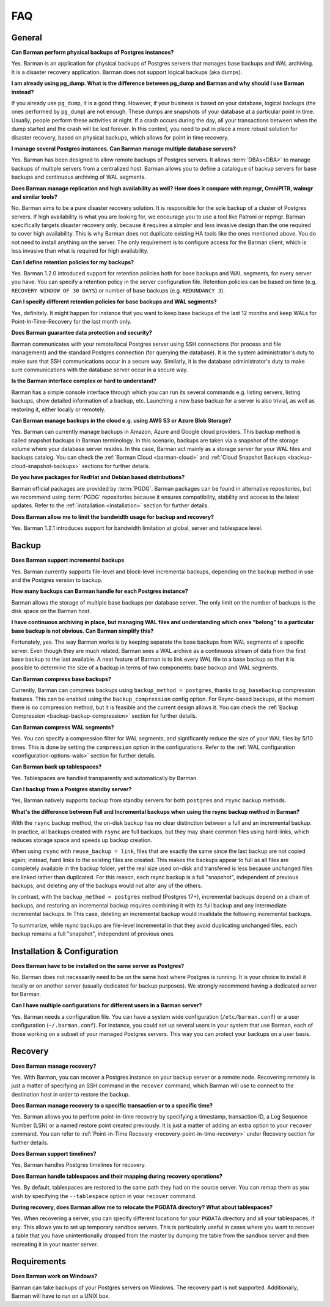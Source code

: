 .. _faq:

FAQ
===

.. _faq-general:

General
-------

**Can Barman perform physical backups of Postgres instances?**

Yes. Barman is an application for physical backups of Postgres servers that manages
base backups and WAL archiving. It is a disaster recovery application. Barman does not
support logical backups (aka dumps).

**I am already using pg_dump. What is the difference between pg_dump and Barman
and why should I use Barman instead?**

If you already use ``pg_dump``, it is a good thing. However, if your business is based
on your database, logical backups (the ones performed by ``pg_dump``) are
not enough. These dumps are snapshots of your database at a particular point in time.
Usually, people perform these activities at night. If a crash occurs during the day,
all your transactions between when the dump started and the crash will be lost forever.
In this context, you need to put in place a more robust solution for disaster recovery,
based on physical backups, which allows for point in time recovery.

**I manage several Postgres instances. Can Barman manage multiple database servers?**

Yes. Barman has been designed to allow remote backups of Postgres servers. It allows
:term:`DBAs<DBA>` to manage backups of multiple servers from a centralized host. Barman
allows you to define a catalogue of backup servers for base backups and continuous
archiving of WAL segments.

**Does Barman manage replication and high availability as well? How does it compare
with repmgr, OmniPITR, walmgr and similar tools?**

No. Barman aims to be a pure disaster recovery solution. It is responsible for the sole
backup of a cluster of Postgres servers. If high availability is what you are looking
for, we encourage you to use a tool like Patroni or repmgr. Barman specifically targets
disaster recovery only, because it requires a simpler and less invasive design than the
one required to cover high availability. This is why Barman does not duplicate existing
HA tools like the ones mentioned above. You do not need to install anything on the
server. The only requirement is to configure access for the Barman client, which is
less invasive than what is required for high availability.

**Can I define retention policies for my backups?**

Yes. Barman 1.2.0 introduced support for retention policies both for base backups and
WAL segments, for every server you have. You can specify a retention policy in the
server configuration file. Retention policies can be based on time
(e.g. ``RECOVERY WINDOW OF 30 DAYS``) or number of base backups
(e.g. ``REDUNDANCY 3``).

**Can I specify different retention policies for base backups and WAL segments?**

Yes, definitely. It might happen for instance that you want to keep base backups of the
last 12 months and keep WALs for Point-In-Time-Recovery for the last month only.

**Does Barman guarantee data protection and security?**

Barman communicates with your remote/local Postgres server using SSH connections (for
process and file management) and the standard Postgres connection (for querying the
database). It is the system administrator's duty to make sure that SSH communications
occur in a secure way. Similarly, it is the database administrator's duty to make sure
communications with the database server occur in a secure way.

**Is the Barman interface complex or hard to understand?**

Barman has a simple console interface through which you can run its several
commands e.g. listing servers, listing backups, show detailed information of a backup,
etc. Launching a new base backup for a server is also trivial, as well as restoring it,
either locally or remotely.

**Can Barman manage backups in the cloud e.g. using AWS S3 or Azure Blob Storage?**

Yes. Barman can currently manage backups in Amazon, Azure and Google cloud providers.
This backup method is called snapshot backups in Barman terminology. In this scenario,
backups are taken via a snapshot of the storage volume where your database server
resides. In this case, Barman act mainly as a storage server for your WAL files and
backups catalog. You can check the :ref:`Barman Cloud <barman-cloud>` and
:ref:`Cloud Snapshot Backups <backup-cloud-snapshot-backups>` sections for further
details.

**Do you have packages for RedHat and Debian based distributions?**

Barman official packages are provided by :term:`PGDG`. Barman packages can be found in
alternative repositories, but we recommend using :term:`PGDG` repositories because it
ensures compatibility, stability and access to the latest updates. Refer to the
:ref:`installation <installation>` section for further details.

**Does Barman allow me to limit the bandwidth usage for backup and recovery?**

Yes. Barman 1.2.1 introduces support for bandwidth limitation at global, server and
tablespace level.

.. _faq-backup:

Backup
------

**Does Barman support incremental backups**

Yes. Barman currently supports file-level and block-level incremental backups,
depending on the backup method in use and the Postgres version to backup.

**How many backups can Barman handle for each Postgres instance?**

Barman allows the storage of multiple base backups per database server. The only
limit on the number of backups is the disk space on the Barman host.

**I have continuous archiving in place, but managing WAL files and understanding which
ones “belong” to a particular base backup is not obvious. Can Barman simplify this?**

Fortunately, yes. The way Barman works is by keeping separate the base backups from WAL
segments of a specific server. Even though they are much related, Barman sees a WAL
archive as a continuous stream of data from the first base backup to the last
available. A neat feature of Barman is to link every WAL file to a base backup so that
it is possible to determine the size of a backup in terms of two components: base
backup and WAL segments.

**Can Barman compress base backups?**

Currently, Barman can compress backups using ``backup_method = postgres``, thanks to
``pg_basebackup`` compression features. This can be enabled using the
``backup_compression`` config option. For Rsync-based backups, at the moment there is
no compression method, but it is feasible and the current design allows it.
You can check the :ref:`Backup Compression <backup-backup-compression>` section for
further details.

**Can Barman compress WAL segments?**

Yes. You can specify a compression filter for WAL segments, and significantly reduce
the size of your WAL files by 5/10 times. This is done by setting the ``compression``
option in the configurations. Refer to the :ref:`WAL configuration <configuration-options-wals>`
section for further details.

**Can Barman back up tablespaces?**

Yes. Tablespaces are handled transparently and automatically by Barman.

**Can I backup from a Postgres standby server?**

Yes, Barman natively supports backup from standby servers for both ``postgres`` and
``rsync`` backup methods.


**What's the difference between Full and Incremental backups when using the rsync backup
method in Barman?**

With the ``rsync`` backup method, the on-disk backup has no clear distinction between
a full and an incremental backup. In practice, all backups created with
``rsync`` are full backups, but they may share common files using hard-links, which
reduces storage space and speeds up backup creation.

When using ``rsync`` with ``reuse_backup = link``, files that are exactly the same
since the last backup are not copied again; instead, hard links to the existing files
are created. This makes the backups appear to full as all files are completely available
in the backup folder, yet the real size used on-disk and transfered is less because
unchanged files are linked rather than duplicated. For this reason, each rsync backup is
a full "snapshot", independent of previous backups, and deleting any of the backups
would not alter any of the others.

In contrast, with the ``backup_method = postgres`` method (Postgres 17+), incremental
backups depend on a chain of backups, and restoring an incremental backup requires
combining it with its full backup and any intermediate incremental backups. In This
case, deleting an incremental backup would invalidate the following incremental
backups.

To summarize, while rsync backups are file-level incremental in that they avoid
duplicating unchanged files, each backup remains a full "snapshot", independent of
previous ones.


.. _faq-installation-and-configuration:

Installation & Configuration
----------------------------

**Does Barman have to be installed on the same server as Postgres?**

No. Barman does not necessarily need to be on the same host where Postgres is
running. It is your choice to install it locally or on another server (usually
dedicated for backup purposes).  We strongly recommend having a dedicated server
for Barman.

**Can I have multiple configurations for different users in a Barman server?**

Yes. Barman needs a configuration file. You can have a system wide configuration
(``/etc/barman.conf``) or a user configuration (``~/.barman.conf``). For instance, you
could set up several users in your system that use Barman, each of those working on a
subset of your managed Postgres servers. This way you can protect your backups on a
user basis.

.. _faq-recovery:

Recovery
--------

**Does Barman manage recovery?**

Yes. With Barman, you can recover a Postgres instance on your backup server or a
remote node. Recovering remotely is just a matter of specifying an SSH command in the
``recover`` command, which Barman will use to connect to the destination host in order
to restore the backup.

**Does Barman manage recovery to a specific transaction or to a specific time?**

Yes. Barman allows you to perform point-in-time recovery by specifying a timestamp,
transaction ID, a Log Sequence Number (LSN) or a named restore point created
previously. It is just a matter of adding an extra option to your ``recover`` command.
You can refer to :ref:`Point-in-Time Recovery <recovery-point-in-time-recovery>` under
Recovery section for further details.

**Does Barman support timelines?**

Yes, Barman handles Postgres timelines for recovery.

**Does Barman handle tablespaces and their mapping during recovery operations?**

Yes. By default, tablespaces are restored to the same path they had on the source
server. You can remap them as you wish by specifying the ``--tablespace`` option in
your ``recover`` command.

**During recovery, does Barman allow me to relocate the PGDATA directory? What about
tablespaces?**

Yes. When recovering a server, you can specify different locations for your ``PGDATA``
directory and all your tablespaces, if any. This allows you to set up temporary sandbox
servers. This is particularly useful in cases where you want to recover a table that
you have unintentionally dropped from the master by dumping the table from the sandbox
server and then recreating it in your master server.

.. _faq-requirements:

Requirements
------------

**Does Barman work on Windows?**

Barman can take backups of your Postgres servers on Windows. The recovery part 
is not supported. Additionally, Barman will have to run on a UNIX box.



